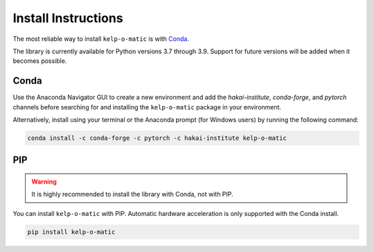 Install Instructions
====================

The most reliable way to install ``kelp-o-matic`` is with `Conda <https://docs.anaconda.com/anaconda/>`_.

The library is currently available for Python versions 3.7 through 3.9. Support for future versions will be added when it
becomes possible.


Conda
-----

Use the Anaconda Navigator GUI to create a new environment and add the *hakai-institute*, *conda-forge*, and *pytorch* channels
before searching for and installing the ``kelp-o-matic`` package in your environment.

Alternatively, install using your terminal or the Anaconda prompt (for Windows users) by running the following command:

.. code-block:: bash

    conda install -c conda-forge -c pytorch -c hakai-institute kelp-o-matic

PIP
---

.. warning:: It is highly recommended to install the library with Conda, not with PIP.

You can install ``kelp-o-matic`` with PIP. Automatic hardware acceleration is only supported with the Conda install.

.. code-block:: bash

    pip install kelp-o-matic

